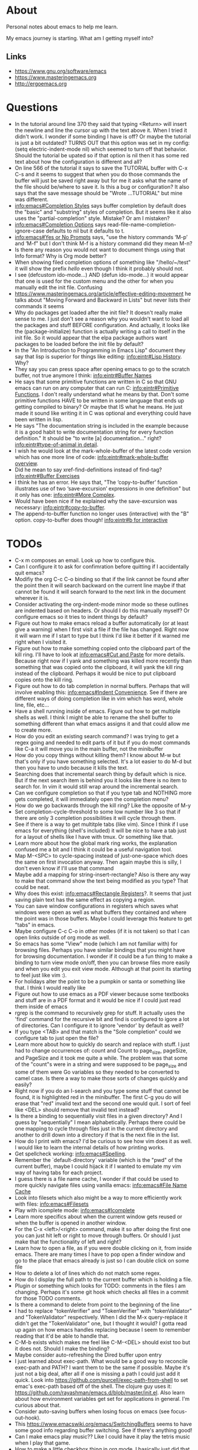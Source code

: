 * About
Personal notes about emacs to help me learn.

My emacs journey is starting. What am I getting myself into?

** Links
- [[https://www.gnu.org/software/emacs]]
- [[https://www.masteringemacs.org]]
- [[http://ergoemacs.org]]

* Questions
- In the tutorial around line 370 they said that typing <Return> will insert the newline and line the cursor up with the text above it. When I tried it didn't work. I wonder if some binding I have is off? Or maybe the tutorial is just a bit outdated? TURNS OUT that this option was set in my config: (setq electric-indent-mode nil) which seemed to turn off that behavior. Should the tutorial be upated so if that option is nil then it has some red text about how the configuration is different and all?
- On line 566 of the tutorial it says to save the TUTORIAL buffer with C-x C-s and it seems to suggest that when you do those commands the buffer will just be saved right away but for me it asks what the name of the file should be/where to save it. Is this a bug or configuration? It also says that the save message should be "Wrote ...TUTORIAL" but mine was different.
- [[info:emacs#Completion%20Styles][info:emacs#Completion Styles]] says buffer completion by default does the "basic" and "substring" styles of completion. But it seems like it also uses the "partial-completion" style. Mistake? Or am I mistaken?
- [[info:emacs#Completion%20Options][info:emacs#Completion Options]] says read-file-name-completion-ignore-case defaults to nil but it defaults to t.
- [[info:emacs#Yes%20or%20No%20Prompts][info:emacs#Yes or No Prompts]] says, "use the history commands ‘M-p’ and ‘M-f" but I don't think M-f is a history command did they mean M-n?
- Is there any reason you would not want to document things using that Info format? Why is Org mode better?
- When showing filed completion options of something like "/hello/~/test" it will show the prefix /hello/ even though I think it probably should not.
- I see (defcustom ido-mode...) AND (defun ido-mode...) it would appear that one is used for the custom menu and the other for when you manually edit the init file. Confusing
- [[https://www.masteringemacs.org/article/effective-editing-movement]] he talks about "Moving Forward and Backward in Lists" but never lists their commands it seems
- Why do packages get loaded after the init file? It doesn't really make sense to me. I just don't see a reason why you wouldn't want to load all the packages and stuff BEFORE configuration. And actually, it looks like the (package-initialize) function is actually writing a call to itself in the init file. So it would appear that the elpa package authors want packages to be loaded before the init file by default?
- In the "An Introduction to Programming in Emacs Lisp" document they say that lisp is superior for things like editing: [[info:eintr#Lisp%20History][info:eintr#Lisp History]]. Why?
- They say you can press space after opening emacs to go to the scratch buffer, not true anymore I think: [[info:eintr#Buffer%20Names][info:eintr#Buffer Names]]
- He says that some primitive functions are written in C so that GNU emacs can run on any computer that can run C: [[info:eintr#Primitive%20Functions][info:eintr#Primitive Functions]]. I don't really understand what he means by that. Don't some primitive functions HAVE to be written in some language that ends up getting compiled to binary? Or maybe that IS what he means. He just made it sound like writing it in C was optional and everything could have been written in lisp.
- He says "The documentation string is included in the example because it is a good habit to write documentation string for every function definition." It should be "to write [a] documentation..." right? [[info:eintr#type-of-animal%20in%20detail][info:eintr#type-of-animal in detail]].
- I wish he would look at the mark-whole-buffer of the latest code version which has one more line of code: [[info:eintr#mark-whole-buffer%20overview][info:eintr#mark-whole-buffer overview]].
- Did he mean to say xref-find-definitions instead of find-tag? [[info:eintr#Buffer%20Exercises][info:eintr#Buffer Exercises]]
- I think he has an error. He says that, "The ‘copy-to-buffer’ function illustrates use of two ‘save-excursion’ expressions in one definition" but it only has one: [[info:eintr#More%20Complex][info:eintr#More Complex]].
- Would have been nice if he explained why the save-excursion was necessary: [[info:eintr#copy-to-buffer]].
- The append-to-buffer function no longer uses (interactive) with the "B" option. copy-to-buffer does though! [[info:eintr#b%20for%20interactive][info:eintr#b for interactive]]

* TODOs
- C-x m composes an email. Look up how to configure this.
- Can I configure it to ask for confimration before quitting if I
  accidentally quit emacs?
- Modifiy the org C-c C-o binding so that if the link cannot be found
  after the point then it will search backward on the current line
  maybe if that cannot be found it will search forward to the next
  link in the document wherever it is.
- Consider activating the org-indent-mode minor mode so these outlines
  are indented based on headers. Or should I do this manually myself?
  Or configure emacs so it tries to indent things by default?
- Figure out how to make emacs reload a buffer automatically (or at
  least give a warning) when I first visit a file if the file has
  changed. Right now it will warn me if I start to type but I think
  I'd like it better if it warned me right when I visited it.
- Figure out how to make something copied onto the clipboard part of
  the kill ring. I'll have to look at [[info:emacs#Cut%20and%20Paste][info:emacs#Cut and Paste]] for
  more details. Because right now if I yank and something was killed
  more recently than something that was copied onto the clipboard, it
  will yank the kill ring instead of the clipboard. Perhaps it would
  be nice to put clipboard copies onto the kill ring.
- Figure out how to do tab completion in normal buffers. Perhaps that
  will involve enabling this: [[info:emacs#Indent%20Convenience][info:emacs#Indent Convenience]]. See if
  there are different ways of doing completion like in vim which has
  word, whole line, file, etc...
- Have a shell running inside of emacs. Figure out how to get multiple
  shells as well. I think I might be able to rename the shell buffer
  to something different than what emacs assigns it and that could
  allow me to create more.
- How do you edit an existing search command? I was trying to get a
  regex going and needed to edit parts of it but if you do most
  commands like C-a it will move you in the main buffer, not the
  minibuffer
- How do you copy things without killing them? I know about M-w but
  that's only if you have something selected. It's a lot easier to do
  M-d but then you have to undo because it kills the text.
- Searching does that incremental search thing by default which is
  nice. But if the next search item is behind you it looks like there
  is no item to search for. In vim it would still wrap around the
  incremental search.
- Can we configure completion so that if you type tab and NOTHING more
  gets completed, it will immediately open the completion menu?
- How do we go backwards through the kill ring? Like the opposite of
  M-y
- Set completion-cycle-threshold to some low number like 3 so that if
  there are only 3 completion possibilities it will cycle through
  them.
- See if there is a way to get multitple tabs (like vim). Since I
  think if I use emacs for everything (shell's included) it will be
  nice to have a tab just for a layout of shells like I have with
  tmux. Or something like that.
- Learn more about how the global mark ring works, the explanation
  confused me a bit and I think it could be a useful navigation tool.
- Map M-<SPC> to cycle-spacing instead of just-one-space which does
  the same on first invocation anyway. Then again maybe this is silly,
  I don't even know if I'll use that command
- Maybe add a mapping for string-insert-rectangle? Also is there any
  way to make that command show the text being modified as you type?
  That could be neat.
- Why does this exist: [[info:emacs#Rectangle%20Registers][info:emacs#Rectangle Registers]]?. It seems that
  just saving plain text has the same effect as copying a region.
- You can save window configurations in registers which saves what
  windows were open as well as what buffers they contained and where
  the point was in those buffers. Maybe I could leverage this feature
  to get "tabs" in emacs.
- Maybe configure C-c C-o in other modes (if it is not taken) so that
  I can open links outside of org mode as well.
- So emacs has some "View" mode (which I am not familiar with) for
  browsing files. Perhaps you have similar bindings that you might
  have for browsing documentation. I wonder if it could be a fun thing
  to make a binding to turn view mode on/off, then you can browse
  files more easily and when you edit you exit view mode. Although at
  that point its starting to feel just like vim :).
- For holidays alter the point to be a pumpkin or santa or something
  like that. I think I would really like
- Figure out how to use emacs as a PDF viewer because some textbooks
  and stuff are in a PDF format and it would be nice if I could just
  read them inside of emacs
- rgrep is the command to recursively grep for stuff. It actually uses
  the 'find' command for the recursive bit and find is configured to
  igore a lot of directories. Can I configure it to ignore 'vendor' by
  default as well?
- If you type <TAB> and that match is the "Sole completion" could we
  configure tab to just open the file?
- Learn more about how to quickly do search and replace with stuff. I
  just had to change occurrences of: count and Count to page_size,
  pageSize, and PageSize and it took me quite a while. The problem was
  that some of the "count"s were in a string and were supposed to be
  page_size and some of them were Go variables so they needed to be
  converted to camel case. Is there a way to make those sorts of
  changes quickly and easily?
- Right now if you do an I-search and you type some stuff that cannot
  be found, it is highlighted red in the minibuffer. The first C-g you
  do will erase that "red" invalid text and the second one would quit.
  I sort of feel like <DEL> should remove that invalid text instead?
- Is there a binding to sequentially visit files in a given directory?
  And I guess by "sequentially" I mean alphabetically. Perhaps there
  could be one mapping to cycle through files just in the current
  directory and another to drill down into a directory if that is the
  next file in the list.
- How do I print with emacs? I'd be curious to see how vim does it as
  well. I would like to learn the internal details of how printing
  works.
- Get spellcheck working: [[info:emacs#Spelling]].
- Remember the `default-directory` variable (which is the "pwd" of the
  current buffer), maybe I could hijack it if I wanted to emulate my
  vim way of having tabs for each project.
- I guess there is a file name cache, I wonder if that could be used
  to more quickly navigate files using vanilla emacs: [[info:emacs#File%20Name%20Cache][info:emacs#File
  Name Cache]]
- Look into filesets which also might be a way to more efficiently
  work with files: [[info:emacs#Filesets]]
- Play with icomplete mode: [[info:emacs#Icomplete]]
- Learn more specifics about when the current window gets reused or
  when the buffer is opened in another window.
- For the C-x <left>/<right> command, make it so after doing the first
  one you can just hit left or right to move through buffers. Or
  should I just make that the functionality of left and right?
- Learn how to open a file, as if you were double clicking on it, from
  inside emacs. There are many times I have to pop open a finder
  window and go to the place that emacs already is just so I can
  double click on some file
- How to delete a lot of lines which do not match some regex.
- How do I display the full path to the current buffer which is
  holding a file.
- Plugin or something which looks for TODO: comments in the files I am
  changing. Perhaps it's some git hook which checks all files in a
  commit for those TODO comments.
- Is there a command to delete from point to the beginning of the line
- I had to replace "tokenVerifier" and "TokenVerifier" with
  "tokenValidator" and "TokenValidator" respectively. When I did the
  M-x query-replace it didn't get the "TokenValidator" one, but I
  thought it would? I gotta read up again on how emacs handles
  replacing because I seem to remember reading that it'd be able to
  handle that.
- C-M-b exists which makes me feel like C-M-<DEL> should exist too but
  it does not. Should I make the binding?
- Maybe consider auto-refreshing the Dired buffer upon entry
- I just learned about exec-path. What would be a good way to
  reconcile exec-path and PATH? I want them to be the same if
  possible. Maybe it's just not a big deal, after all if one is
  missing a path I could just add it quick. Look into
  https://github.com/purcell/exec-path-from-shell to set emac's
  exec-path based off of the shell. The clojure guy uses it:
  https://github.com/rayashman/emacs.d/blob/master/init.el. Also learn
  about how environment variables get set for applications in general.
  I'm curious about that.
- Consider auto-saving buffers when losing focus on emacs (see
  focus-out-hook).
- This [[https://www.emacswiki.org/emacs/SwitchingBuffers]] seems to have
  some good info regarding buffer switching. See if there's anything
  good!
- Can I make emacs play music?? Like I could have it play the tetris
  music when I play that game.
- How to make a little checkbox thing in org mode. I basically just
  did that but the more manual way, so I should learn how to really do
  it.
- Make the game of life in emacs and snake of course!
- Figure out how to configure emacs to deal well with really large
  files. I was just looking at a list of all hal customer systems and
  it slowed emacs to a crawl.
- When you hit <ret> in I think fundamental mode, it will try to copy
  the indentation of the above line. Look up what functionality does
  this and figure out if there is a way for it to EXACTLY copy the
  indentation. Because I just did it and it inserted a single tab even
  though the above line was using spaces for indentation.
- I think I miss being able to navigate by indentation level a la
  vim's indentwise. I was just in a really long elm function and
  wanted to navigate by indentation.
- Make a M-s * mapping similar to M-s . which will search for the
  EXACT word under the point
- Maybe make org mode's C-c C-o mapping global? So we can open links
  from wherever?
- Is there a way for emacs to copy the entire file being viewed? Like
  if you copy a file in the finder then you can paste it in a hipchat
  window. Can you do that copy operation from within emacs?
- This org mode list was not wrapped for the longest time and then I
  wanted to wrap it. I thought it would be a simple "highlight the
  list then do M-q" but that didn't work. Why is that? I had to go
  through and do M-q on every item in this list.
- I had a list of databases from a "show database" command which
  basically outputs a newline delimited list of tables. I needed to
  surround each table with double quotes and then turn the newlines
  into commas. How do I do that.
- Delete the current file and it's associated buffer.
- Take some tips from emacs rocks: [[http://emacsrocks.com]]. One in
  particular that I know I want to check out is the rest client mode.
- Can you write inline code snippets in org mode? Or at least
  something that would translate to markdown's ``?
- It seems that org mode's file links are relative to the file where
  you paste them. Does this make sense? I suppose it does? How would
  you "translate" a bunch of these links though if they are copied to
  a file in a different location?
- Looks like the 'handwrite' function can do printing? Look into it,
  seems interesting.
- Look at
  /Applications/Emacs.app/Contents/Resources/lisp/play/gametree.el.gz.
  I read the beginning of the documentation and it sounded cool but I
  really had no idea what he was talking about.
- There is a "fortune" function which displays a random fortune. But
  it pulls fortunes from the 'fortune-file' variable so I should think
  about configuring that and adding some kickass fortunes. There is
  also a "cookie" command which seems to do the same sort of thing but
  is maybe more general than fortunes.x
- There is a "decipher" command which I believe aids in decrypting
  some simple ciphertext. Awesome. Play around with this sometime!
- When you make a buffer, can you have it set the mode based on the
  buffer name? Because I just made a "test.go" buffer and it seems
  that it did not set the mode to "go".
- Add markdown support for emacs.
- I think that if you are at the last grep hit then M-g n should bring
  you there again and same sort of thing with the first grep hit.
- For restclient mode, it seems that if the response starts with a
  number and the Content-Type is "text/plain" then doing C-c C-c will
  only display the number from the response body. I wonder why this
  is.
- Is there a way to configure M-p and M-f in the command line to
  filter on history based on the stuff typed so far?
- I think it would be cool if the `godoc` command cached stuff.
  Looking at the source code it seems that it will always run the
  command again, replacing the buffer if it exists.
- I feel like the godoc command should also default to the last
  entered history item if none was entered, just to be consistant with
  other commands
- I also wish that godoc behaved like it's internet counterpart in
  that you could jump to the definitions of entities. Is there a
  simple way to do that?
- It seems that there is no "go test" functionality in go-mode. I'm
  not really complaining as I like using the command line but I wonder
  why it is not there. There is also no functionality to "run" or
  "build" some go code. Again, I'm not really complaining but I wonder
  why not? It seems that the vim go plugin has these features:
  https://github.com/fatih/vim-go. That plugin might actually be more
  comprehensive than the emacs one, interesting.
- I think for restclient-mode there is also an org mode plugin. Think
  about adding that. There was just an error that occurred with
  product instance id's and it would be pretty cool to annotate my
  findings (including requests) in an org mode document.
- Try to make restclient mode work for oauth so it'll try and get a
  token and pass it through on subsequent requests.
- Some services we have are behind different urls. It would be nice to
  have the same restclient document work for all those different urls.
  Think about a nice way to do this.
- How do you execute shell commands in an org mode document?
- Not emacs related but I know I'll check back here. When I do Cmd-Tab
  on mac and an application is in a different "area" (or whatever it's
  called) then mac does this little scrolling animation over to the
  other window. I think it would be nicer and more efficient if it
  just showed the window onscreen immediately, no scrolling required.
- Something like tim pope's indentation plugin for automatically
  detecting what indentation to use would be nice to have.
- How to save a buffer without running hooks because sometimes I want
  to mess up a Go buffer but I can't because of the save hook.
- There is a buffer called *Completions* map left and right arrow to
  switch out of that buffer if we are in the middle of one of those
  C-x left/right arrow sequences. Completion List mode defined in
  ‘simple.el’.
- It would be nice that when you saved a new script, execute
  permissions would be added automatically like I have it with vim.
  Similarly it would also be nice if upon initial save of a new script
  file it would detect the file type.
- Look into org mode + beamer to generate powerpoints. Also there's a
  tool called "mindnode" to generate mind maps. I wonder if there is a
  way to generate a mind map with some emacs package.
- For environment variable files (so anything that starts with ".env")
  set the mode so I can use M-q on comments properly.
- Is there a mode for writing lists and such within comments? Because
  sometimes I write numbered lists inside of comments and it would be
  really awesome of M-q did the "right" thing instead of mashing
  everything together.
- The yaml major mode for emacs doesn't seem to properly implement M-q
  when it gets used on comments. Can we fix this?
- I'm getting a weird bug right now (2017-06-09) where if I hit C-o it
  sometimes inserts the text: sut := paginator. I wonder how that
  happened.
- Learn about how to have emacs automatically download my packages on
  startup if I'm on a new machine.
- Now that I've finally gotten fairly proficient in one particular
  language (golang) I think I should sit down and really think about
  what things I want when editing a programming language. I want a
  better workflow that can be used consistantly across different
  languages. That workflow will probably be different for translated
  languages than compiled but some stuff should still hold true.
- Escape+unescape strings like with vim's unimpaired plugin.
- Should I care about making my init.el file idempotent so loading
  multiple times doesn't cause any "issues"?
- Check out this for more game programming fun:
  https://www.reddit.com/r/emacs/comments/4ojxby/writing_a_game_in_emacs/.
- When you switch buffers they supply the buffer name you would switch
  to if the minibuffer was empty and you hit enter. Sometimes I just
  start typing even though the default is the one I want to go to.
  Make a mapping "shift-return" to go to the default even if I've
  started typing.
- Is there an emacs command to kill buffers that used to be associated
  with files but are not longer associated with files?
- Show the current time somewhere.
- There appears to be a bug in org mode. When you save links to files,
  if the saved link has a '\' in it then the search will bring you to
  the file but not to the specific location you saved.
- When switching buffers I often have a lot of files that are named
  the same like "main.go". It would be nice that if I have main.go
  typed (or even as far as the match can get for main.go) and hit
  something (perhaps shift-enter) then it will find the "closest"
  main.go file (i.e. probably the one in the repository I'm working
  in)
- Can we list only the buffers in the current project? Like C-u C-x
  C-b or something?

* Terms and Miscellaneous Notes
- It seems that most "file" related commands or just general commands not strictly related to manipulating text start with C-x.
- Killing - same as cutting
- The kill ring stores all the things you have ever killed or copied. They are stored in a regular old list called kill-ring. When you kill something new that element is consed onto the beginning of this list. There is another variable kill-ring-yank-pointer which is a pointer to a specific item in the kill ring. Calling it a "pointer" is informative but also a bit redundant since in lisp, everything is a pointer. When new things are killed it seems this gets reset to the (car kill-ring).
- Yanking - same as pasting. It refers to "yanking" something off of the kill ring into the editor. It's a bit confusing since vim uses the same word to mean copying.
- Point - where your cursor is (technichally the left edge of the cursor)
- Window - same as vim's, you look at a buffer through a window
- Frame - a collection of windows. Originally I thought it was something like vim's tabs but it is not quite that. Opening a new frame (like with M-x make-frame) will do the same sort of things as doing Cmd-n in chrome will do. Both of these "frames" are still the same editor session as far as I can see (they share buffers, C-x C-c will exit both) but it's just this separate frame. I'm not sure why you'd want to do this I feel like I'd want to have everything in just one frame.
- electric - describing a key which does more than simply inserting the key. For example hitting <Return> might insert the newline character AND insert enough indentation to match the above line.
- minibuffer - the area at the bottom of the screen where you type when an interactive command is running (like C-s, M-x, C-x C-f, etc..)
- *Messages* - a buffer which holds every message emacs has ever displayed on the bottom line
- echo area - if you are typing commands slowly (like C-u pause... 123 pause...) then the command as typed so far will show up here. This is also where messages show up.
- mode line - the line immediately above the echo line. It is basically vim's status bar showing things like file name, whether the file was modified, and the modes that are active for the buffer.
- recursive editing levels - don't really know what these are yet. Apparently though, you are in a recursive editing level if there are square brackets around the major mode. For example, you might see [(Fundamental)] instead of (Fundamental).
- logical line - a string ending in a newline. Sometimes even though a line does appears that it spans multiple lines, that might be because it is "wrapped" at the edge of the window. Even though it looks like multiple lines, it is still one "logical line" because there is no newline at the edge of the window.
- screen line - a line as you see it on the screen
- a command is a function but a function is not necessarily a command
- Mark - an arbitrary point in text that was specified. It's just like a vim mark. Setting the mark means you place it, activating it means that the region will be highlighted
- Region - the text between the mark and the point
- Mark Ring - Each buffer remember previous mark locations in a local "mark ring".
- Global Mark Ring - Every time a mark is made it is also saved in a "global mark ring". I'm a little confused by the description of how it works though. It says that when you set a mark, the old mark will be pushed onto the local mark ring. The old mark will also be pushed onto the global mark ring if the "previous" mark (not sure what they mean here by previous) was set in another buffer.
- Register - compartments to save text, rectangles, positions (you can jump between buffers), window configurations, and macros! Register names are [a-zA-Z0-9]
- Bookmarks - record files and positions in them. The only difference between them and registers is that they can have descriptive names and they persiste between emacs sessions.
- Faces - When emacs displays text differently, that is called a "face".
- Undo/Redo - You can keep doing more undo's by repeating C-/. Whenver you do a command that is not C-/ (like C-f) all those undo's you have done are themselves placed into the undo record as a single set of changes. So you almost never lose stuff. It is a bit confusing though. You can also highlight a region and undo will only apply in that region.
- Each buffer has a local variable called `default-directory` which defaults to the directory the file resides in. You can change it with the `cd` command and view it with the `pwd` command.
- Emacs has a capability to keep identical copies of certain files in different places, possibly on different machines, and it calls these "shadow" files. Sweet.
- It would seem that emacs gives you the ability to "disable" functions entirely. Neat! So functions have properties that you can change?
- You, of course, have the ability to map keys to commands. But you can also remap all keys that point to a particular function! [[https://www.masteringemacs.org/article/mastering-key-bindings-emacs]]. In some ways you can probably think of it as redefining the function itself that the keys point to.

** Modifiers
- s - the "super key": [[https://superuser.com/questions/204946/what-is-emacs-keybinding-s-u]]

* Command Reference
- C-x C-s (save-buffer) - save file
- C-x C-w (write-file) - save a buffer under a different name. Also uses the current buffer to edit that new file.
- C-x s (save-some-buffers) - for each modified buffer corresponding to a file, ask the user if they want to save that buffer
- C-x C-c (save-buffers-kill-terminal) - quit emacs
- C-x C-f (find-file) - open a new file. If you start typing a new absolute path so (/will/not/use/~/new/path) the ~/new/path part will be used.
- C-x b - switch to an existing buffer or you can open new buffers. By default it will switch to the last buffer visited unless that buffer is already visible in a window then it will choose the next buffer visited.
- C-x C-b (list-buffers) - lists buffers with more recent ones near the top. Give a prefix to list only file visiting buffers.
- C-x <left>/<right> - go to recently visited older/newer buffers
- C-x k - kill the current buffer
- C-g - stop the current command
- M-x <function> (execute-extended-command) - run an arbitrary command
- C-/ (undo) - undo. When used on a region, it will undo changes only in that region.
- C-<SPC> (set-mark-command) - set the mark (basically the equivalent of starting visual mode in vim). Prefix it to jump back to previous mark positions.
- C-x C-<SPC> (pop-global-mark) - jumps to the buffer and position fo the global mark ring.
- C-<SPC> C-<SPC> - set the mark then deactivate it
- C-x C-x - exchanges the mark and point positions. Prefix it to not have highlighting.
- M-h (mark-paragraph) - move point to beginning of paragraph and set mark at the end
- C-x h (mark-whole-buffer) - highlight the entire buffer
- C-x <SPC> (rectangle-mark-mode) - start rectangle mark mode (i.e vim's visual block mode)
- C-x C-l (downcase-region) - lowercase the region
- C-x C-l (upcase-region) - uppercase the region
- string-insert-rectangle - insert text where the rectangle starts
- M-{ and M-} - move by paragraph
- C-k (kill-line) - kills the line from the point to the end of theline
- C-w (kill-region) - kills the region of text
- M-w (kill-ring-save) - copy the selected region
- M-d (kill-word) - kill the word
- C-y - yanks the text we just killed
- M-y - cycle through the kill ring after yanking
- C-j - equivalent of return followed by tab
- M-\ (delete-horizontal-space) - delete space surrounding the point
- C-x o (other-window) - switch windows
- C-x 0 (delete-window) - closes the current window
- C-x 1 (delete-other-windows) - closes all windows except the current one
- C-x 2 (split-window-below) - splits the current window horizontally
- C-x 3 (split-window-right) - splits the current window vertically
- C-x 4 C-f (ido-find-file-other-window) - opens the window you find in a horizontal split
- C-l (recenter-top-bottom) - first centers the screen around the cursor, then top, then bottom and repeat.
- When C-n and C-p scroll off the screen by default it seems that that text gets moved to the center of the screen.
- M-a (backward-sentence) - move back a sentence
- M-e (forward-sentence) - move forward a sentence
- C-u <number> <command> (universal-argument) - If you type C-u then a number the next command you type will be repeated that many times. For instance you can do `C-u 19 a' and it will insert 19 "a" characters. You can also hold down the meta key while typing the numbers if you don't want to press C-u. `C-u 10 C-f` would move forward 10 characters. C-u by itself passes 4 to the next function and repeating it multiplies by 4 each time.
- M-k (kill-sentence) - kill to the end of the current sentence
- M-% (query-replace) - verifies if you want to replace something before doing the replacement. C-w to delete the replacement and enter recursive edit. C-r to edit recursive edit. C-M-c to get out of recursive edit.
- replace-string - an interactive command to replace one string with another after the point. If you have a region defined then it will only replace in that region. To replace newlines do C-q C-j, I wonder why C-q <RET> doesn't work: [[http://stackoverflow.com/questions/613022/how-to-replace-a-character-with-a-newline-in-emacs]].
- C-x f (set-fill-column)  - set the fill-column (i.e the width at which point lines will automatically wrap if the Auto Fill mode is on)
- M-q (fill-paragraph) - same as gwip in vim.
- C-s (isearch-forward) - does a forward search type C-s again to proceed to the next search match. If you type delete after doing C-s it will go to previous search match locations until you reach the one you started from and then it will actually edit the minibuffer.
- C-r (isearch-backward) - same as above but does the search backward
- C-M-v (scroll-other-window) - Does a C-v but in the "other" window (so you don't leave the window you are viewing).
- C-M-S-v (scroll-other-window-down) - Opposite of C-M-v
- M-r (move-to-window-line-top-bottom) - moves the point between top-middle-bottom
- M-g g or M-g M-g (goto-line) - go to specified line number
- M-g <TAB> (move-to-column) - go to specified column
- C-x C-v (find-alternate-file) - kills the current buffer and opens the specified file in a new buffer (or just switch to the buffer containing the file). You can also do C-x C-f and select the current file.
- s-u (revert-buffer) - also reloads the current buffer from the file.
- C-o (open-line) - inserts a line after the point
- C-x C-o (delete-blank-lines) - delete all surrounding blank lines leaving only one.
- M-= (count-words-region) - counts the number of lines words and chars in a region.
- C-x z (repeat) - repeats the last command, whatever it was. You can keep typing 'z' after this command to keep repeating things.
- C-x <ESC> <ESC> (repeat-complex-command) - repeats a command which used the minibuffer so it calls it again with all the arguments you gave it and stuff like that.
- M-^ (delete-indentation) - joins current line to the previous one
- M-z CHAR (zap-to-char) - kills through the next occurrence of CHAR
- C-x < (scroll-left) - scrolls the text to the left (so you're field of view moves right)
- C-x > (scroll-right) - opposite of above. These commands don't seem super user friendly as they scroll the screen but keep the point where it is. Also you can't go back to the previous screen just by scrolling the point, it's almost as if the window has permanently settled on a new location.
- C-x n n (narrow-to-region) - Makes it so that the region is the only text you can see. Used, I suppose, to focus on just one area.
- C-x n w (widen) - Undos the narrowing
- C-x C-+, C-x C-= - increases font size
- C-x C-- - decreases font size
- C-x $ - with numeric argument, hide text >= than N columns of indentation
- C-t (transpose-chars) - switch two characters
- M-t (transpose-words) - switch two words
- C-x C-t (transpose-lines) - switch two lines
- M-l (downcase-word) - give negative argument to do it on prev word
- M-u (upcase-word)
- M-c (capitalize-word) - make first letter capital
- C-x q (kbd-macro-query) - query the user during macro execution.
- C-x C-k r (apply-macro-to-region-lines) - Applies the keyboard macro to all lines in the region.
- C-x C-k n (kmacro-name-last-macro) - Gives a command name for the most recently defined macro. Then you can execute it with M-x.
- C-x C-d (list-directory) - basically does ls. With C-u it does ls -l.
- M-x make-directory - creates a directory
- M-x delete-directory - deletes a directory
- M-x delete-file
- M-x vc-delete-file
- M-x copy-file
- M-x copy-directory
- M-x rename-file
- M-x vc-rename-file
- M-x clean-buffer-list - deletes buffers which haven't been used in some amount of time.
- C-M-a - moves to beginning of function
- C-M-e - moves to end of function
- C-M-h - puts point at beginning and mark at end of function
- C-M-f - move over balanced expression (such as pairs of parens, brackets, quotes)
- C-M-b - opposite of above
- C-M-d - moves you "down" into a balanced expression (because C-M-f will only move you "across them").
- C-M-u - opposite of C-M-d
- C-M-k - kill balanced expression forward
- C-M-<SPC> - put mark after the following expression
- C-x C-; - toggle comment in current line or region
- M-x occur - see how many occurrences of a regex
- M-g M-n - go to next "error" where error could be positions output from grep
- M-g M-p - opposite of above
- M-s . - search for symbol under point. Like vim's '*'

Lisp related things:
- C-M-x
- C-x C-e - Evaluates "last" (i.e previous) expression and prints in the echo area. With an argument the result is put into the buffer.
- C-j

** Help
- C-h C-h - display all possible help bindings
- C-h C-f - emacs FAQ
- C-h c <key-binding> - echo a brief description of the key binding
- C-h k <key-binding> - describe the key binding
- C-h K <key-binding> - brings you to the documentation for that key in the manual
- C-h f <function> - describe the function
- C-h F <function> - bring up the manual for the function
- C-h m - describe the modes the current buffer is in
- C-h l (view-lossage) - see a history of entered commands
- C-h v <variable> - documentation on variables
- For the apropos commands <topics> can be a bunch of words or a regex which is very nifty: [[info:emacs#Apropos]]
- C-h a <topics> (apropos-command) - command apropos (searches for all commands that have "topics" in their name)
- C-h d <topics> (apropos-documentation) - like C-h a but searches for all documentation (variables, modes, commands, etc...) with the topics.
- C-h i - read the included manuals (like for any installed packages). Inside this manual do `m <menu-name>` to go into that documentation. Type ? to get help. Man this emacs documentation is slick.
- C-h r - goes directly into the emacs manual which is a good reference. You could also get here by going through the C-h i page.
- C-h p - displays emacs packages based on keywords (i.e it groups packages by those with common keywords and presents those keywords to you, you can drill down to see the packages)
- Doing C-h after a prefix key like C-x will list all the possible keys that come after C-x
- C-h e - displays the *Messages* buffer

** Minibuffer
- M-v (switch-to-completions) - moves the cursor to the list of completions.
- M-p (previous-history-element) - pulls up the previous commands
- M-n (next-history-element) - opposite of M-p
- M-r (previous-matching-history-element) - finds the previous command matching a regex
- M-s (next-matching-history-element) - finds the next command matching a regex

* Modes
A collection of key bindings and functions packaged together to serve a particular purpose.

There are major modes and minor modes. There can only be one major mode at a time and it seems they are used for a certain file type or language. There can be as many minor modes as you want and they generally define more general purpose benefits. I'm not sure why there is this distinction of major and minor modes, it seems sort of arbitrary but maybe I don't really understand it yet. I'm also a bit confused by when you call something a minor mode and when it is just some variable you set. For example, toggle-truncate-lines is just a function but there is a line-number-mode which I imagine would just set one or two options.

** Major Modes
*** Fundamental (fundamental-mode)
Not specialized for anything in particular.

*** Text (text-mode)
For writing text for humans to read.

*** Info (Info-mode)
A file format used by GNU for documentation. The emacs manual and associated packages are documented in this format.

*** Help (help-mode)
For viewing help text and navigating in it.

**** Command Reference
It has a lot of similar commands as the Info mode such as <TAB> and <RET>

- C-c C-c (help-follow-symbol) - goes to the help for the symbol under the point
- r (help-go-forward) - go forward to next help topic
- l (help-go-back) - go back to previous help topic

**** Command Reference
- <SPC> - scroll window down and depth first search (dfs) to next node if at the end of current node.
- <BACKSPACE> - opposite of <SPC>
- n - go to next node on same level
- p - go to previous node on same level
- u - go to the node above the current one
- <TAB> - move the point to the next menu item or cross reference
- S-<TAB> - opposite of <TAB>
- m <menu> - go to the named menu
- b - go to beginning of current node (could also just do M-<)
- [ - dfs to previous node
- ] - dfs to next node
- f - like `m` but for cross references
- l - go to the "last" node you have visited
- r - like `l` but opposite
- L - display the history of visited nodes in a buffer
- d - go to the root of the Info documentation from which you can explore all other documentation
- t - go to the root of the current manual
- i - most info manuals will have an "index" node which is an index of everything in the manual. I think it's usually at the `t`op of the manual probably labeled index. Doing `i` just lets you search through the index right away instead of having to travel to the index first and then search through it.

*** Org (org-mode)
Taking notes, managing TODO lists, and much much more.

**** Command Reference
- M-<RET> (org-meta-return) - insert another element like has come before (doing this on a list will add another list item)
- <TAB> (org-cycle) - cycles through collapsing and opening the text under headers and lists
- C-c C-o (org-open-at-point) - open link under the point
- org-store-link - store an org mode link to the current location. It can later be inserted with C-c C-l
- C-c C-l (org-insert-link) - inserts a link into the org document (basically just does the formatting bit for you)
- C-c C-M-l (org-insert-all-links) - insert all stored links

*** Dired (dired)
The directory editor. Lets perform operations on files such as moving, renaming, and deleting.

**** Command Reference
- C-x d (dired) - Starts dired using the directory of the current file
- C-x C-f - If you edit a directory with this command dired will also start
- n - move point to next file
- p - move point to previous file
- <RET> - edit the file under the point
- o - open file under point in a split and move point to that split
- C-o - same as o but keep point in current window

*** Image (image-mode)
For viewing images.

** Minor Modes
*** Auto Fill (auto-fill-mode)
Inserts newlines when a line gets too long.

*** Refill (refill-mode)
Basically Auto Fill mode but dynamic. Prevents you from having to type M-q all the time.

*** Visual Line (visual-line-mode)
Wraps the line on word boundaries.

*** Visible (visible-mode)
Makes invisible text visible. I believe invisible text is stuff like markdown which emacs might display in a different way (like having headers be bigger

*** Org Indent (org-indent-mode)
Indent the text of an org mode document based on how nested the headers are. The idea is that for nested headers it is sometimes cleaner if they are actually indented rather than just adding more stars. This is purely a dynamic display sort of thing, it does not actually alter the content of the document.

*** Hl-Line (hl-line-mode)
Highlights the line that the cursor is on.

*** Size Indication (size-indication-mode)
Displays the size of the buffer in the mode line.

*** Minibuffer Electric Default (minibuffer-electric-default-mode)
Hides the default argument shown by some commands using the minibuffer when you start typing something else. Can also be configured so instead of displaying (default the-default) it will just display (the-default).

*** Delete Selection (delete-selection-mode)
Typing characters in the region will delete the region before typing the character.

*** Common User Access (CUA) (cua-mode)
Modifies keys to be more "standard" for instance C-x, C-c, C-v, and C-z will perform their "typical" cut, copy, paste, and undo functions but I think that's only if the region is active. Sounds confusing. It does other things as well.

*** Font Lock (font-lock-mode)
This mode enables syntax highlighting for buffers. Major modes will tell Font Lock which text to give faces to.

*** Highlight Changes (highlight-changes-mode)
Highlights changes you make to the buffer.

*** Hi Lock (hi-lock-mode)
Highlight text that matches a specified regular expression.

*** Midnight (midnight-mode)
Runs the functions you have placed in the midnight-hook every night at midnight.

*** Icomplete (icomplete-mode)
Typing in the minibuffer coninuously displays a list of possible completions.

* Elisp
Emacs is rather unique, at least I think, as far as editors go. Emacs
the software is composed of two parts:

1. An interpreter, written in C, for a language they created called
   Elisp.
2. A bunch of Elisp code which makes up most (pretty much all) of the editor's functionality.

What's cool/unique about emacs is that you use elisp to extend the
editor and since emacs IS written in elisp you can customize emacs
however you want. This isn't possible with vim for example because you
extend vim using vimscript but the majority of the editor is written
in C. So you can only alter the parts that the vimscript gives you
access to. I think emacs is even more customizable because it is
written in a "lisp" which allow you to do things like redefine
functions. So you can even do things like redefine functions which are
a core part of the editor. This is probably not advised but hey, you
can do it.

** Typing
EVERY complete key sequence you type in emacs actually invokes a lisp
function of some sort. Even typing plain keys invokes the
`self-insert-command` function which just inserts the typed character.
What probably goes on inside emacs is that every key you type it looks
for a function associated with that key, if none is found then it
waits for more keys to be typed.

** Commands
The functions that get evaluated by typing are called "interactive"
functions or "commands": [[info:eintr#How%20to%20Evaluate][info:eintr#How to Evaluate]].

- (interactive) - dclares that the function can be used interactively
  i.e you can bind keys to it.
- (buffer-name) - returns the name of the buffer
- (buffer-file-name) - returns the full path of the name of the file being visited.
- (current-buffer) - returns the buffer itself that is currently being visited
- (other-buffer)#<buffer *scratch*> - returns the most recently selected buffer that is not currently visible in a window
- (switch-to-buffer buffer-or-name) - changes to a different buffer. Probably meant for humans because it displays the buffer in the window.
- (set-buffer buffer-or-name) - makes buffer-or-name current for editing operations but does not display the buffer.
- (with-current-buffer buffer-or-name) body...) - arguably a nicer way of working with an alternate buffer.
- (buffer-size) - size of the buffer in bytes
- (point) - number of bytes into the file that the pointer is
- (save-excursion &rest body) - Do whatever you want and aftrwards the point position will be restored.
- (xref-find-definitions) - Used to find the definition of a function in source code.
- (goto-char position)
- (push-mark)
- (save-restriction &rest body) - Saves the state of narrowing.

[[info:eintr#Review]]

** Key Bindings
Binding keys to commands.

- The "keymap" is a map from key sequence to command.
- If a key is followed by other keys, previous keys in the sequence
  MUST be classified as prefix keys. Where a complete key sequence
  invokes a command, these prefix keys "load up" anothe keymap to look
  through.
- There are many keymaps. Later keymaps on this list take precedence
  over preceding ones.
  - Global keymap which applies in all modes
  - Major mode keymaps which takes effect in a major mode
  - Minor mode keymaps which take effect in a minor mode
  - Portions of text in a buffer can specify keymaps
- Keep in mind that ALL key binding related activity ultimately comes
  down to using the define-key function. Even global-set-key
  ultimately just runs (define-key global-map my-cool-key
  my-cool-command).

* Long Lines
When a line is too long one of three things could be configured to happen:

1. The line is wrapped at the edge of the window so it looks like multiple lines.
   - The line could be wrapped on characters (so some words might get split up).
   - The line could be wrapped but preserve entire words.
2. The line is "truncated" i.e it just keeps flowing off the right edge of the window.
3. The line is broken by actual newlines when the line gets too long.

There are various configurations to accomplish any of these things.

* Version Control (VC)
Emacs ships with a generic version control front end called "VC" which
works with several different VCS's such as Git and Mercurial.

** Command Reference
- C-x v r (vc-retrieve-tag) - Switch to a new branch
- C-x v + (vc-update or vc-pull) - Update the current branch 
- C-x v = (vc-diff) - diffs the current file against it's revision
- C-x v i (vc-register) - Start tracking the current file.

* Buffers vs. Files
If I open a new file with C-x C-f and if I make modifications to that
file then it will not let me close it until the changes are saved or
until I force closing it. If I create a new buffer with `C-x b`
though, I can kill that buffer and not get yelled at for not saving
changes. It seems that buffers not attached to files are really
disposable.

* Vim vs. Emacs and Thoughts About a Better Editor
Notes about how I think vim and emacs compare to eachother.

** Things I Like From Vim
- Editing commands that work on a entire lines. With emacs you must do
  C-a and then start your highlighting. Then when you paste you also
  have to do a C-a before pasting. It's not too bad once you get used
  to it but having copy+paste commands which just work on entire lines
  regardless of where the cursor is was pretty convenient.
- Working on ranges of lines seems very clean/consistent. You just
  have one command to remember which by default works on the current
  line but you can also make it work on multiple lines. In emacs there
  seem to be some commands to modify things after the point and
  sometimes different ones to work in a region.
- How undo works. With emacs it feels like I often need to "spam" undo
  to get back to the previous state that I want. And when I do undo
  things, it just makes the undo state more messy! With vim this is
  not the case, undo's are nicely "chunked" so I only have have to hit
  undo a couple of times and undoing doesn't add more undo information
  as it does with emacs.
- The '*' command. It only does one simple thing, but it is rather
  nice. Maybe emacs has another way though?
- Keybinding seemed "simpler" if you can believe it. Not by much but a
  little. I think the main thing I miss about making vim keybindings
  is that you could just make whatever you wanted! In emacs there's
  this notion of a "prefix key" so if you try to make a mapping "C-a
  C-a" it would fail because C-a is not a prefix key, vim would just
  let you make it though.

** Things I Like From Emacs
- Documentation. Holy shit. Don't get me wrong, vim has fantastic
  documentation but it always felt like you had to know what you were
  looking for if you wanted to find something. And navigating it felt
  a little clunkier. But emacs documentation is extremely
  comprehensive and dynamic and very nice to navigate around. It will
  even link you to the source code implementing some function if you
  are really curious!!! I fucking love that. It's super neat too when
  you load your own functions and can view documentation on them.
- Emacs seems very user friendly in general, offering nice defaults
  with commands (like switching to the previous buffer if you type
  nothing with C-x b) AND if you run a command using M-x and that
  command has a key binding, it will tell you that key binding!!! That
  is so cool.

** A Better "editor"
My thoughts on traits that a better "editor" should have:

- the operator+text-object model of editing from vim (so "normal" mode
  is the default). We'll see how I feel about emacs' editing
  facilities after using it more but I feel like they'll be hard to
  remember so you'll end up using a lot of "primative" motions to get
  the job done. The operator+text-object model definitely feels like
  it gives the most power while requiring you to remember the least.
- it should be more than just an editor. So it can do "non-editing"
  tasks like run a repl.
- it should have one place where configuration lives. I think emacs
  can have 3 (or more) potential places where your init file lives
  which is just silly to me. There should only be one. And is there
  any reason to store this directory of configuration as a "dotfile"?
  Just curious. I'm a little inclined to just have it be a regular
  directory.
- emacs puts a LOT of random stuff in .emacs.d (like high scores in
  tetris!) I feel like I would prefer it if my editor had one
  directory for stuff you'd consider saving somewhere and another for
  random stuff like tetris high scores.
- nicely chunked undos like vim but have undo functionality when
  you're within insert mode. Because sometimes it is just convenient
  to "live" in insert mode for a little while and while you're there
  it would be nice to have some undo functionality. Or maybe enforcing
  the separation is better as vim does, I'm not really sure.
- this is kind of a language issue but I bring it up since editors
  have to deal with it. Indentation for code should never be a debate.
  There should just be one way to format a particular language that
  everyone is forced to adhere to and the editor should support this.
  I just hate having to go into an editor and fiddle with the
  indentation settings, IT SHOULD JUST WORK GOD DAMMIT. This is one
  reason I love golang, it has a program which enforces a certain
  style which can be run automatically whenever I save a file so I
  never have to worry about indentation. I think it would be nice if
  you could take this even farther and make it impossible to even
  write syntactically bad code (like with paredit) but that might be
  hard. On a related note if possible the editor should be configured
  so whenever a file is saved imports and stuff are automatically
  taken care of (goimports does this and it is awesome).
- the language used to create the editor should also be the language
  used to extend it. This is taken straight from emacs. I don't really
  know why you wouldn't want to do this since it means that people can
  make the editor do anything they want.

* OS Specific Notes
** Mac
- By default C-up and C-down are taken by mission control. So go to System Preferences > Mission Control and remove those.
- The "super" key by default is the Cmd key.

* Advice
- https://en.wikipedia.org/wiki/Advice_%28programming%29

** What is it
Emacs has an "advice" mechanism which allows you to modify functions
you do not own. Anything from making the function do some extra
computation to completely redefining the function is possible, it's
pretty crazy actually. I believe other names for this kind of feature
is "decorators", "annotations", and "monkey patching". Common Lisp
also has this mechanism through it's CLOS library:
http://www.gigamonkeys.com/book/object-reorientation-generic-functions.html.

** How I Feel About It
Initially when I heard about this I was both skeptical and amazed. On
the amazed side, the thought of being able to modify ANY existing
function seemed super cool because it makes configuration so much more
powerfull. For instance, maybe you wanted to print a message everytime
function A is called. The problem is that other functions B and C call
A AND there is a keybinding D for function A. So if we wanted to make
this configuration seamless you'd have to make a wrapper A' for A,
create new functions B' and C' for B and C which call A', and adjust
the binding. Yuck. With this feature you just "advise" A and you're go
on your merry way. That is pretty damn cool.

But then when I thought about it a little more I thought, "man this is
also dangerous and confusing". Because every time a function is
"advised" its definition starts getting spread out across multiple
files. Just saying that makes me shiver a bit. And then to understand
how this new "advised" function behaves you have to know how this
"advice" abstraction works which makes things more confusing. And if
you mess up the function then everyone using the function gets messed
up too. With great power comes great responsibility I guess.

** When To Use It
To me it feels like the only time you should use this feature is in
your own personal configuration where you might want some particular
function to behave differently. If you are making a public package
then this should be avoided because packages should be as simple as
possible. But I don't know too much about it and in such a complicated
world you can find good use cases for just about anything.

** Code Example
Here is my super crappy not even close to real implementation of an
advice feature just to get a sense for how it works.

First we'll define a function foo and note that it just adds one to
it's argument:
#+BEGIN_SRC elisp
  (defun foo (x)
    (1+ x))
  (foo 1)
#+END_SRC

Then we'll make a macro which modifies any function by adding one to
the parameter before passing it to the original function:
#+BEGIN_SRC elisp
  (setq lexical-binding t)
  (defmacro my-advice (f)
    (list 'let (list (list 'orig-f (list 'symbol-function (list 'quote f))))
      (list 'defun f '(x)
            '(funcall orig-f (1+ x)))))
#+END_SRC

Now we note that if we pass 'foo to this macro, it will redfine foo so
it returns the number passed into it plus 2. Unfortunately it seems
that evaluating this code doesn't work. I expect it's something weird
with the "lexical-binding" parameter not taking effect. But if you
evaluate these individually with a C-x C-e then you'll see it in
action:
#+BEGIN_SRC elisp
  (my-advice foo)
  (foo 1)
#+END_SRC
* Indentation
How indentation appears to work in emacs:
- [[info:emacs#Indentation]]
- [[info:emacs#Program%20Indent][info:emacs#Program Indent]]

For most modes, hitting the <TAB> key runs the function
"indent-for-tab-command" which will automatically indent the code.
There are some exceptions to this notably C and other C like languages
like Java which run the c-indent-line-or-region for some silly reason
I do not understand. But regardless, you hit <TAB> and code gets
indented.

** Tab Stops
Emacs defines certain column numbers to be "tab stops" which are used
as stopping points by <TAB> when inserting *whitespace* in Text mode
and related modes. So in Text mode, if you type <TAB> it will try to
insert the proper amount of whitespace (i.e spaces and tabs) to reach
the next tab stop. But honestly this whole thing still confuses me and
I feel like it just shouldn't be a thing. I still don't have an
accurate mental model of exactly what is going on. It's a good thing
this sort of thing doesn't really come up when editing programming
languages.

I think this naming is a little bad since it referrs to (I believe)
the key on the keyboard but it makes you think of the tab character.

** Indentation For Programs
All that nonsense about tab stops really only matters when editing
text files which honestly doesn't happen too much. When editing these
are your two main ones:

- <TAB> - Typically runs indent-for-tab-command
- <RET> - Inserts a newline and indents (assuming electric-indent-mode
  is on.

*** WTF C?!?!?
Probably because C is so old and everyone has opinions C has multiple
"styles" of indentation and emacs tries to support everything. By
default C code will use the "gnu" style of indentation.

- c-default-style - an alist of mode symbols to a "style" (which is
  just a string). So if that mode becomes active then that indentation
  style is applied.
- c-style-alist - an alist of all the styles. It seems a little
  ridiculous to me.

** Configuration/Commands
From my findings it kind of seems like every language is going to have
its own special way of doing indentation. The only common thread is
that the entrypoint is the same (which is not always the case as we've
seen with C) but after that its just some independent lisp code. It
feels like there's duplication going on here because every language
might define a constant saying how many spaces to indent by or
whatever. I thought vim was a little simpler in this respect (but
indentation also confused me there so lets not get into that).
Regardless, it feels like if you want to customize some indentation
then you'll be diving into some code:

- tab-width - Change the displayed width of tab characters. I think
  this will also change which characters get inserted (spaces or tabs)
  when hitting a tab that tries to align on a tab stop.
- indent-for-tab-command - What typically gets run when hitting <TAB>
  in a program.
  - indent-line-function - What really gets called to handle program
    indentaion when hitting <TAB>. It is a variable and all you do is
    set it to the value of a symbol which has a function which takes
    care of the indentation. So this will be different for every
    language which is a tad annoying because then I think every
    language will have its own variables for adjusting indentation
    level and such. For example javascript uses the function
    js-indent-line which relies on a variable js-indent-level which
    determines how many spaces of indentation to use. But yeah, if you
    look here for a language you should be able to reverse engineer
    how the spacing is being determined.
- electric-indent-mode - Performs indentation when you type certain
  characters such as <RET> and {.
  - electric-indent-functions - A hook that if it returns non-nil
    indentation is performed.
  - electric-indent-chars - A list of chars that if typed will perform
    indentation.
- c-indent-line-or-region - For C and other C like code the <TAB> key
  is mapped to this for some weird reason.
- indent-tabs-mode - Set to nil to use only spaces for indentation. I
  think this option is only applicable in Text modes.
- tabify - turns spaces into tabs in the region.
- untabify - turns tabs into spaces in the region.
